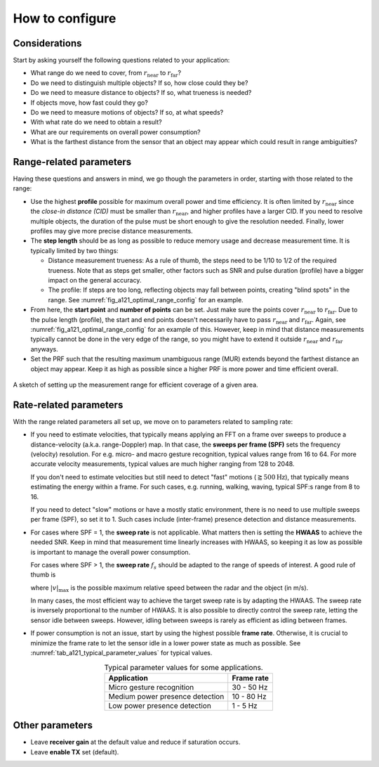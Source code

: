 How to configure
================

Considerations
--------------

Start by asking yourself the following questions related to your application:

- What range do we need to cover, from :math:`r_\text{near}` to :math:`r_\text{far}`?
- Do we need to distinguish multiple objects? If so, how close could they be?
- Do we need to measure distance to objects? If so, what trueness is needed?
- If objects move, how fast could they go?
- Do we need to measure motions of objects? If so, at what speeds?
- With what rate do we need to obtain a result?
- What are our requirements on overall power consumption?
- What is the farthest distance from the sensor that an object may appear which could result in range ambiguities?

Range-related parameters
------------------------

Having these questions and answers in mind, we go though the parameters in order, starting with those related to the range:

- Use the highest **profile** possible for maximum overall power and time efficiency.
  It is often limited by :math:`r_\text{near}` since the *close-in distance (CID)* must be smaller than :math:`r_\text{near}`, and higher profiles have a larger CID.
  If you need to resolve multiple objects, the duration of the pulse must be short enough to give the resolution needed.
  Finally, lower profiles may give more precise distance measurements.
- The **step length** should be as long as possible to reduce memory usage and decrease measurement time.
  It is typically limited by two things:

  - Distance measurement trueness:
    As a rule of thumb, the steps need to be 1/10 to 1/2 of the required trueness.
    Note that as steps get smaller, other factors such as SNR and pulse duration (profile) have a bigger impact on the general accuracy.
  - The profile:
    If steps are too long, reflecting objects may fall between points, creating "blind spots" in the range.
    See :numref:`fig_a121_optimal_range_config` for an example.
- From here, the **start point** and **number of points** can be set.
  Just make sure the points cover :math:`r_\text{near}` to :math:`r_\text{far}`.
  Due to the pulse length (profile), the start and end points doesn't necessarily have to pass :math:`r_\text{near}` and :math:`r_\text{far}`.
  Again, see :numref:`fig_a121_optimal_range_config` for an example of this.
  However, keep in mind that distance measurements typically cannot be done in the very edge of the range, so you might have to extend it outside :math:`r_\text{near}` and :math:`r_\text{far}` anyways.
- Set the PRF such that the resulting maximum unambiguous range (MUR) extends beyond the farthest distance an object may appear.
  Keep it as high as possible since a higher PRF is more power and time efficient overall.

.. _fig_a121_optimal_range_config:
.. figure:: /_tikz/res/handbook/a121/optimal_range_config.png
   :align: center
   :width: 80%

   A sketch of setting up the measurement range for efficient coverage of a given area.

Rate-related parameters
-----------------------

With the range related parameters all set up, we move on to parameters related to sampling rate:

- If you need to estimate velocities, that typically means applying an FFT on a frame over sweeps to produce a distance-velocity (a.k.a. range-Doppler) map.
  In that case, the
  **sweeps per frame (SPF)**
  sets the frequency (velocity) resolution.
  For e.g. micro- and macro gesture recognition, typical values range from 16 to 64.
  For more accurate velocity measurements, typical values are much higher ranging from 128 to 2048.

  If you don't need to estimate velocities but still need to detect "fast" motions (:math:`\gtrapprox 500 \text{Hz}`),
  that typically means estimating the energy within a frame.
  For such cases, e.g. running, walking, waving, typical SPF:s range from 8 to 16.

  If you need to detect "slow" motions or have a mostly static environment, there is no need to use multiple sweeps per frame (SPF), so set it to 1.
  Such cases include (inter-frame) presence detection and distance measurements.

- For cases where SPF = 1, the **sweep rate** is not applicable.
  What matters then is setting the **HWAAS** to achieve the needed SNR.
  Keep in mind that measurement time linearly increases with HWAAS,
  so keeping it as low as possible is important to manage the overall power consumption.

  For cases where SPF > 1,
  the **sweep rate** :math:`f_s` should be adapted to the range of speeds of interest.
  A good rule of thumb is

  .. math::
    :label:

    f_s
    \approx \frac{10}{\lambda_{RF}} \cdot |v|_\text{max}
    \approx 2000 \text{m}^{-1} \cdot |v|_\text{max}

  where :math:`|v|_\text{max}` is the possible maximum relative speed between the radar and the object (in m/s).

  In many cases, the most efficient way to achieve the target sweep rate is by adapting the HWAAS.
  The sweep rate is inversely proportional to the number of HWAAS.
  It is also possible to directly control the sweep rate, letting the sensor idle between sweeps.
  However, idling between sweeps is rarely as efficient as idling between frames.

- If power consumption is not an issue, start by using the highest possible **frame rate**.
  Otherwise, it is crucial to minimize the frame rate to let the sensor idle in a lower power state as much as possible.
  See :numref:`tab_a121_typical_parameter_values` for typical values.

.. _tab_a121_typical_parameter_values:
.. table:: Typical parameter values for some applications.
    :align: center
    :widths: auto

    +----------------------------------+------------+
    | Application                      | Frame rate |
    +==================================+============+
    | Micro gesture recognition        | 30 - 50 Hz |
    +----------------------------------+------------+
    | Medium power presence detection  | 10 - 80 Hz |
    +----------------------------------+------------+
    | Low power presence detection     | 1 - 5 Hz   |
    +----------------------------------+------------+

Other parameters
----------------

- Leave **receiver gain** at the default value and reduce if saturation occurs.
- Leave **enable TX** set (default).
